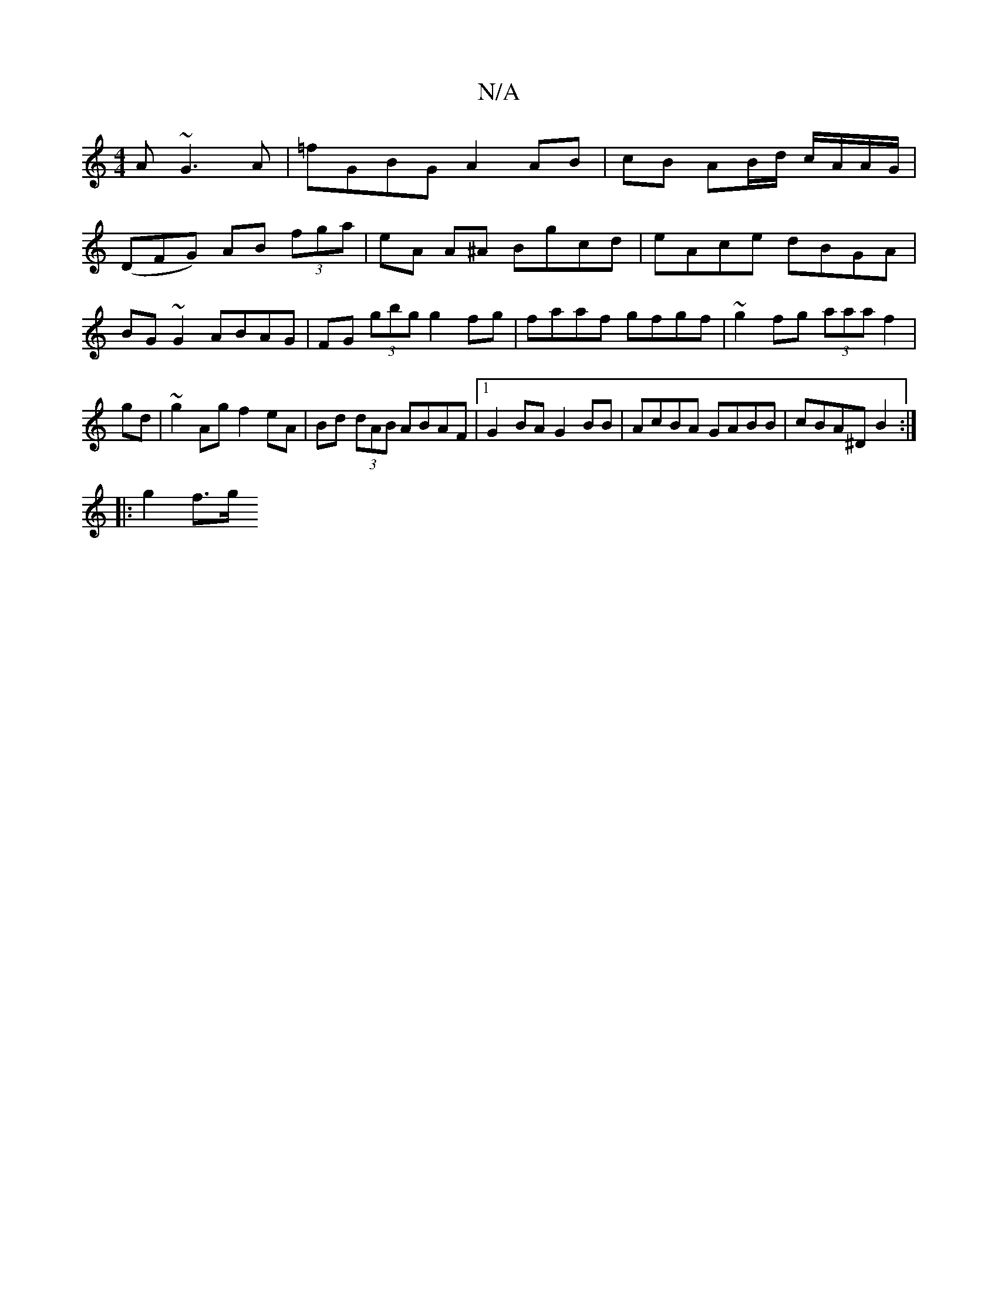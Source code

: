 X:1
T:N/A
M:4/4
R:N/A
K:Cmajor
A~G3 A|=fGBG A2AB|cB AB/d/ c/A/A/G/|
(DFG) AB (3fga| eA A^A Bgcd| eAce dBGA|BG~G2 ABAG|FG (3gbg g2fg|faaf gfgf|~g2fg (3aaa f2|gd |~g2Ag f2eA | Bd (3dAB ABAF|1 G2BA G2BB|AcBA GABB|cBA^D B2:|
|: g2 f>g 